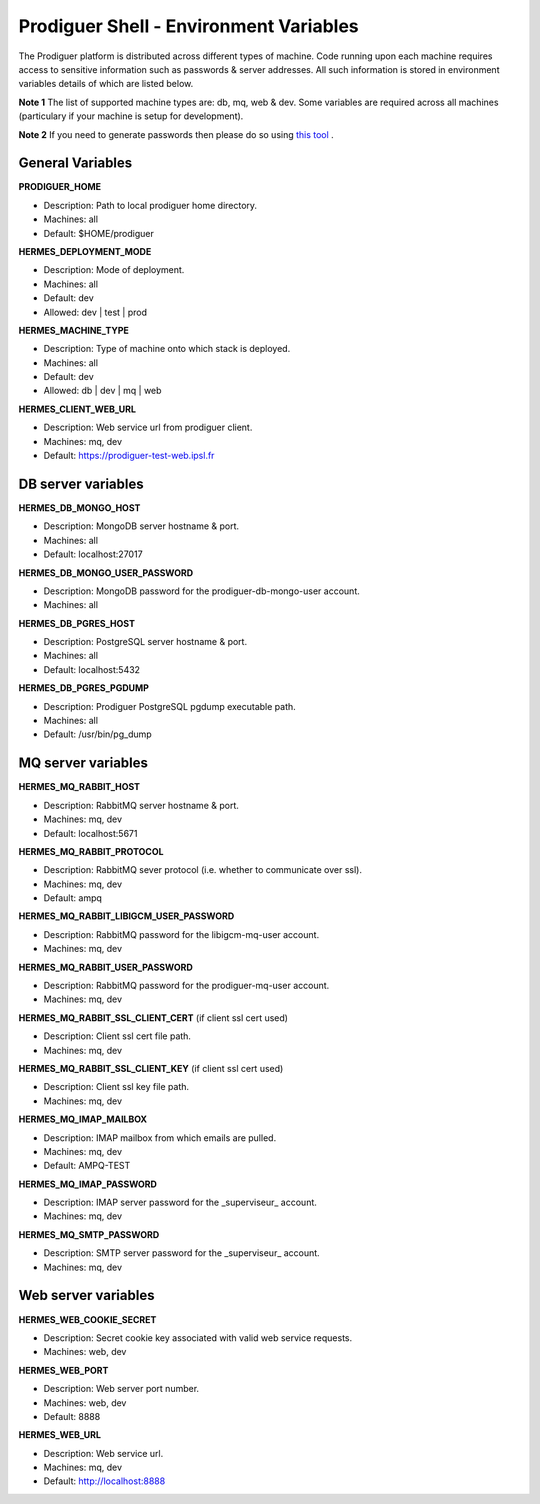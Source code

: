 ===================================
Prodiguer Shell - Environment Variables
===================================

The Prodiguer platform is distributed across different types of machine.  Code running upon each machine requires access to sensitive information such as passwords & server addresses.  All such information is stored in environment variables details of which are listed below.

**Note 1** The list of supported machine types are: db, mq, web & dev.  Some variables are required across all machines (particulary if your machine is setup for development).

**Note 2** If you need to generate passwords then please do so using `this tool <http://passwordsgenerator.net>`_ .

General Variables
----------------------------

**PRODIGUER_HOME**

* Description:	Path to local prodiguer home directory.

* Machines:		all

* Default:		$HOME/prodiguer

**HERMES_DEPLOYMENT_MODE**

* Description:	Mode of deployment.

* Machines:		all

* Default:		dev

* Allowed:		dev | test | prod

**HERMES_MACHINE_TYPE**

* Description:	Type of machine onto which stack is deployed.

* Machines:		all

* Default:		dev

* Allowed:		db | dev | mq | web

**HERMES_CLIENT_WEB_URL**

* Description:	Web service url from prodiguer client.

* Machines:		mq, dev

* Default:		https://prodiguer-test-web.ipsl.fr

DB server variables
----------------------------

**HERMES_DB_MONGO_HOST**

* Description:	MongoDB server hostname & port.

* Machines:		all

* Default:		localhost:27017

**HERMES_DB_MONGO_USER_PASSWORD**

* Description:	MongoDB password for the prodiguer-db-mongo-user account.

* Machines:		all

**HERMES_DB_PGRES_HOST**

* Description:	PostgreSQL server hostname & port.

* Machines:		all

* Default:		localhost:5432

**HERMES_DB_PGRES_PGDUMP**

* Description:	Prodiguer PostgreSQL pgdump executable path.

* Machines:		all

* Default:		/usr/bin/pg_dump

MQ server variables
----------------------------

**HERMES_MQ_RABBIT_HOST**

* Description:	RabbitMQ server hostname & port.

* Machines:		mq, dev

* Default:		localhost:5671

**HERMES_MQ_RABBIT_PROTOCOL**

* Description:	RabbitMQ sever protocol (i.e. whether to communicate over ssl).

* Machines:		mq, dev

* Default:		ampq

**HERMES_MQ_RABBIT_LIBIGCM_USER_PASSWORD**

* Description:	RabbitMQ password for the libigcm-mq-user account.

* Machines:		mq, dev

**HERMES_MQ_RABBIT_USER_PASSWORD**

* Description:	RabbitMQ password for the prodiguer-mq-user account.

* Machines:		mq, dev

**HERMES_MQ_RABBIT_SSL_CLIENT_CERT**  (if client ssl cert used)

* Description:	Client ssl cert file path.

* Machines:		mq, dev

**HERMES_MQ_RABBIT_SSL_CLIENT_KEY**  (if client ssl cert used)

* Description:	Client ssl key file path.

* Machines:		mq, dev

**HERMES_MQ_IMAP_MAILBOX**

* Description:	IMAP mailbox from which emails are pulled.

* Machines:		mq, dev

* Default:		AMPQ-TEST

**HERMES_MQ_IMAP_PASSWORD**

* Description:	IMAP server password for the _superviseur_ account.

* Machines:		mq, dev

**HERMES_MQ_SMTP_PASSWORD**

* Description:	SMTP server password for the _superviseur_ account.

* Machines:		mq, dev

Web server variables
----------------------------

**HERMES_WEB_COOKIE_SECRET**

* Description:	Secret cookie key associated with valid web service requests.

* Machines:		web, dev

**HERMES_WEB_PORT**

* Description:	Web server port number.

* Machines:		web, dev

* Default:		8888

**HERMES_WEB_URL**

* Description:	Web service url.

* Machines:		mq, dev

* Default:		http://localhost:8888
